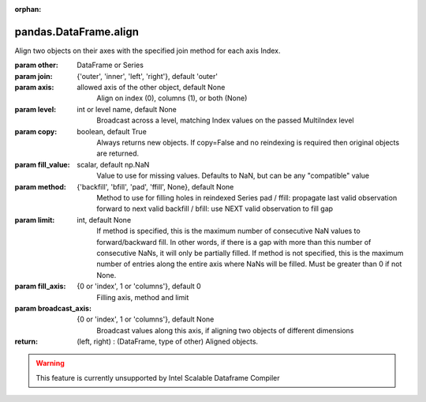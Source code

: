 .. _pandas.DataFrame.align:

:orphan:

pandas.DataFrame.align
**********************

Align two objects on their axes with the
specified join method for each axis Index.

:param other:
    DataFrame or Series

:param join:
    {'outer', 'inner', 'left', 'right'}, default 'outer'

:param axis:
    allowed axis of the other object, default None
        Align on index (0), columns (1), or both (None)

:param level:
    int or level name, default None
        Broadcast across a level, matching Index values on the
        passed MultiIndex level

:param copy:
    boolean, default True
        Always returns new objects. If copy=False and no reindexing is
        required then original objects are returned.

:param fill_value:
    scalar, default np.NaN
        Value to use for missing values. Defaults to NaN, but can be any
        "compatible" value

:param method:
    {'backfill', 'bfill', 'pad', 'ffill', None}, default None
        Method to use for filling holes in reindexed Series
        pad / ffill: propagate last valid observation forward to next valid
        backfill / bfill: use NEXT valid observation to fill gap

:param limit:
    int, default None
        If method is specified, this is the maximum number of consecutive
        NaN values to forward/backward fill. In other words, if there is
        a gap with more than this number of consecutive NaNs, it will only
        be partially filled. If method is not specified, this is the
        maximum number of entries along the entire axis where NaNs will be
        filled. Must be greater than 0 if not None.

:param fill_axis:
    {0 or 'index', 1 or 'columns'}, default 0
        Filling axis, method and limit

:param broadcast_axis:
    {0 or 'index', 1 or 'columns'}, default None
        Broadcast values along this axis, if aligning two objects of
        different dimensions

:return: (left, right) : (DataFrame, type of other)
    Aligned objects.



.. warning::
    This feature is currently unsupported by Intel Scalable Dataframe Compiler

